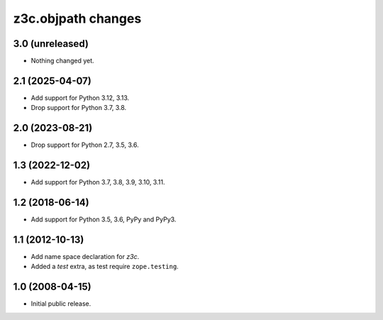 z3c.objpath changes
*******************

3.0 (unreleased)
================

- Nothing changed yet.


2.1 (2025-04-07)
================

* Add support for Python 3.12, 3.13.

* Drop support for Python 3.7, 3.8.


2.0 (2023-08-21)
================

* Drop support for Python 2.7, 3.5, 3.6.


1.3 (2022-12-02)
================

- Add support for Python 3.7, 3.8, 3.9, 3.10, 3.11.


1.2 (2018-06-14)
================

* Add support for Python 3.5, 3.6, PyPy and PyPy3.

1.1 (2012-10-13)
================

* Add name space declaration for `z3c`.

* Added a `test` extra, as test require ``zope.testing``.

1.0 (2008-04-15)
================

* Initial public release.
